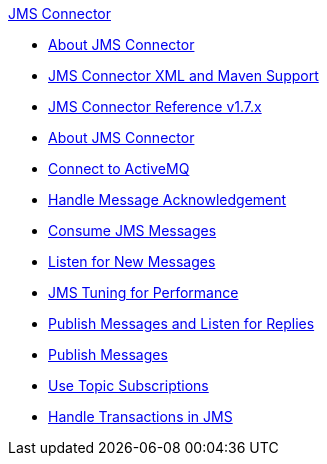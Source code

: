 .xref:index.adoc[JMS Connector]
* xref:index.adoc[About JMS Connector]
* xref:jms-xml-maven.adoc[JMS Connector XML and Maven Support]
* xref:jms-connector-reference.adoc[JMS Connector Reference v1.7.x]
* xref:jms-about.adoc[About JMS Connector]
* xref:jms-activemq-configuration.adoc[Connect to ActiveMQ]
* xref:jms-ack.adoc[Handle Message Acknowledgement]
* xref:jms-consume.adoc[Consume JMS Messages]
* xref:jms-listener.adoc[Listen for New Messages]
* xref:jms-performance.adoc[JMS Tuning for Performance]
* xref:jms-publish-consume.adoc[Publish Messages and Listen for Replies]
* xref:jms-publish.adoc[Publish Messages]
* xref:jms-topic-subscription.adoc[Use Topic Subscriptions]
* xref:jms-transactions.adoc[Handle Transactions in JMS]
